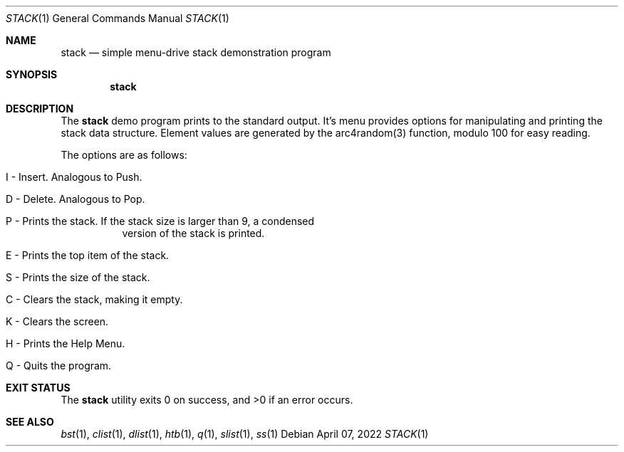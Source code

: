 .Dd $Mdocdate: April 07 2022 $
.Dt STACK 1
.Os
.Sh NAME
.Nm stack
.Nd simple menu-drive stack demonstration program
.Sh SYNOPSIS
.Nm stack
.Sh DESCRIPTION
The
.Nm
demo program prints to the standard output. It's menu provides options for
manipulating and printing the stack data structure. Element values are
generated by the arc4random(3) function, modulo 100 for easy reading.
.Pp
The options are as follows:
.Bl -tag -width Ds
.It I - Insert. Analogous to Push.
.It D - Delete. Analogous to Pop.
.It P - Prints the stack. If the stack size is larger than 9, a condensed
version of the stack is printed.
.It E - Prints the top item of the stack.
.It S - Prints the size of the stack.
.It C - Clears the stack, making it empty.
.It K - Clears the screen.
.It H - Prints the Help Menu.
.It Q - Quits the program.
.El
.Sh EXIT STATUS
.Ex -std stack
.Sh SEE ALSO
.Xr bst 1 ,
.Xr clist 1 ,
.Xr dlist 1 ,
.Xr htb 1 ,
.Xr q 1 ,
.Xr slist 1 ,
.Xr ss 1
